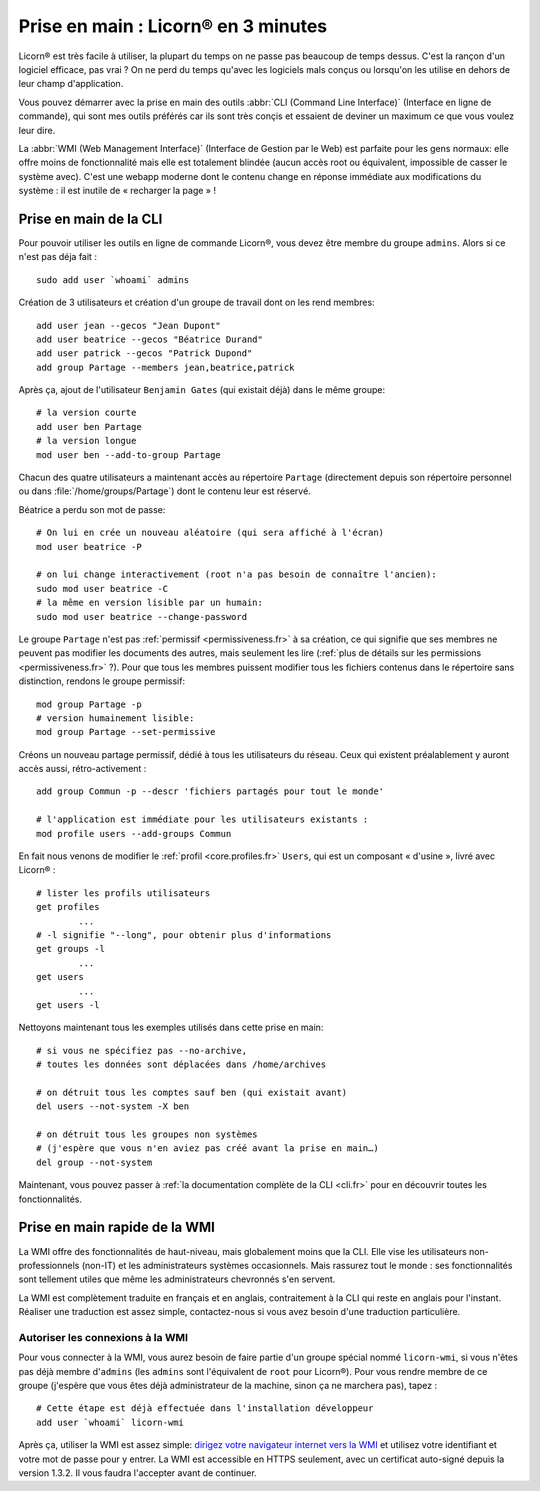 
.. _quickstart.fr:

.. highlight:: bash

====================================
Prise en main : Licorn® en 3 minutes
====================================

Licorn® est très facile à utiliser, la plupart du temps on ne passe pas beaucoup de temps dessus. C'est la rançon d'un logiciel efficace, pas vrai ? On ne perd du temps qu'avec les logiciels mals conçus ou lorsqu'on les utilise en dehors de leur champ d'application.

Vous pouvez démarrer avec la prise en main des outils :abbr:`CLI (Command Line Interface)` (Interface en ligne de commande), qui sont mes outils préférés car ils sont très conçis et essaient de deviner un maximum ce que vous voulez leur dire.

La :abbr:`WMI (Web Management Interface)` (Interface de Gestion par le Web) est parfaite pour les gens normaux: elle offre moins de fonctionnalité mais elle est totalement blindée (aucun accès root ou équivalent, impossible de casser le système avec). C'est une webapp moderne dont le contenu change en réponse immédiate aux modifications du système : il est inutile de « recharger la page » !

.. _quickstart.cli.fr:

Prise en main de la CLI
=======================

Pour pouvoir utiliser les outils en ligne de commande Licorn®, vous devez être membre du groupe ``admins``. Alors si ce n'est pas déja fait ::

	sudo add user `whoami` admins

Création de 3 utilisateurs et création d'un groupe de travail dont on les rend membres::

	add user jean --gecos "Jean Dupont"
	add user beatrice --gecos "Béatrice Durand"
	add user patrick --gecos "Patrick Dupond"
	add group Partage --members jean,beatrice,patrick

Après ça, ajout de l'utilisateur ``Benjamin Gates`` (qui existait déjà) dans le même groupe::

	# la version courte
	add user ben Partage
	# la version longue
	mod user ben --add-to-group Partage

Chacun des quatre utilisateurs a maintenant accès au répertoire ``Partage`` (directement depuis son répertoire personnel ou dans :file:`/home/groups/Partage`) dont le contenu leur est réservé.

Béatrice a perdu son mot de passe::

	# On lui en crée un nouveau aléatoire (qui sera affiché à l'écran)
	mod user beatrice -P

	# on lui change interactivement (root n'a pas besoin de connaître l'ancien):
	sudo mod user beatrice -C
	# la même en version lisible par un humain:
	sudo mod user beatrice --change-password

Le groupe ``Partage`` n'est pas :ref:`permissif <permissiveness.fr>` à sa création, ce qui signifie que ses membres ne peuvent pas modifier les documents des autres, mais seulement les lire (:ref:`plus de détails sur les permissions <permissiveness.fr>` ?). Pour que tous les membres puissent modifier tous les fichiers contenus dans le répertoire sans distinction, rendons le groupe permissif::

	mod group Partage -p
	# version humainement lisible:
	mod group Partage --set-permissive

Créons un nouveau partage permissif, dédié à tous les utilisateurs du réseau. Ceux qui existent préalablement y auront accès aussi, rétro-activement ::

	add group Commun -p --descr 'fichiers partagés pour tout le monde'

	# l'application est immédiate pour les utilisateurs existants :
	mod profile users --add-groups Commun

En fait nous venons de modifier le :ref:`profil <core.profiles.fr>` ``Users``, qui est un composant « d'usine », livré avec Licorn® ::

	# lister les profils utilisateurs
	get profiles
		...
	# -l signifie "--long", pour obtenir plus d'informations
	get groups -l
		...
	get users
		...
	get users -l

Nettoyons maintenant tous les exemples utilisés dans cette prise en main::

	# si vous ne spécifiez pas --no-archive,
	# toutes les données sont déplacées dans /home/archives

	# on détruit tous les comptes sauf ben (qui existait avant)
	del users --not-system -X ben

	# on détruit tous les groupes non systèmes
	# (j'espère que vous n'en aviez pas créé avant la prise en main…)
	del group --not-system

Maintenant, vous pouvez passer à :ref:`la documentation complète de la CLI <cli.fr>` pour en découvrir toutes les fonctionnalités.

.. _quickstart.wmi.fr:

Prise en main rapide de la WMI
==============================

La WMI offre des fonctionnalités de haut-niveau, mais  globalement moins que la CLI. Elle vise les utilisateurs non-professionnels (non-IT) et les administrateurs systèmes occasionnels. Mais rassurez tout le monde : ses fonctionnalités sont tellement utiles que même les administrateurs chevronnés s'en servent.

La WMI est complètement traduite en français et en anglais, contraitement à la CLI qui reste en anglais pour l'instant. Réaliser une traduction est assez simple, contactez-nous si vous avez besoin d'une traduction particulière.

Autoriser les connexions à la WMI
---------------------------------

Pour vous connecter à la WMI, vous aurez besoin de faire partie d'un groupe spécial nommé ``licorn-wmi``, si vous n'êtes pas déjà membre d'``admins`` (les ``admins`` sont l'équivalent de ``root`` pour Licorn®). Pour vous rendre membre de ce groupe (j'espère que vous êtes déjà administrateur de la machine, sinon ça ne marchera pas), tapez ::

	# Cette étape est déjà effectuée dans l'installation développeur
	add user `whoami` licorn-wmi

Après ça, utiliser la WMI est assez simple: `dirigez votre navigateur internet vers la WMI <https://localhost:3356/>`_ et utilisez votre identifiant et votre mot de passe pour y entrer. La WMI est accessible en HTTPS seulement, avec un certificat auto-signé depuis la version 1.3.2. Il vous faudra l'accepter avant de continuer.
